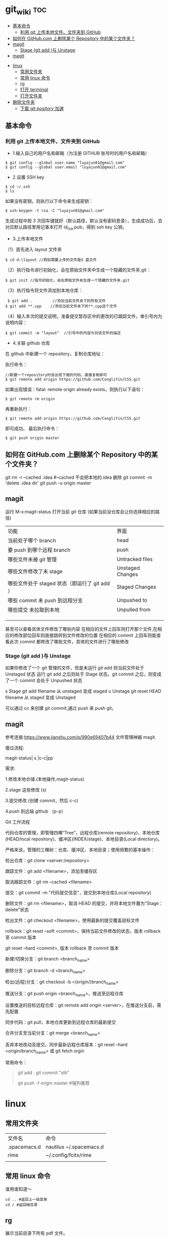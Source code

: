 * git_wiki                                                                      :toc:
  - [[#基本命令][基本命令]]
    - [[#利用-git-上传本地文件文件夹到-github][利用 git 上传本地文件、文件夹到 GitHub]]
  - [[#如何在-githubcom-上删除某个-repository-中的某个文件夹][如何在 GitHub.com 上删除某个 Repository 中的某个文件夹？]]
  - [[#magit][magit]]
    - [[#stage-git-add-与-unstage][Stage (git add )与 Unstage]]
  - [[#magit-1][magit]]
- [[#linux][linux]]
  - [[#常用文件夹][常用文件夹]]
  - [[#常用-linux-命令][常用 linux 命令]]
  - [[#rg][rg]]
  - [[#打开-terminial][打开 terminial]]
  - [[#打开文件夹][打开文件夹]]
- [[#删除文件夹][删除文件夹]]
  - [[#下载-git-pository-加速][下载 git pository 加速]]

** 基本命令
*** 利用 git 上传本地文件、文件夹到 GitHub

- 1.输入自己的用户名和邮箱（为注册 GITHUB 账号时的用户名和邮箱）

#+begin_src git
$ git config --global user.name "luyajun01@gmail.com"
$ git config --global user.email "luyajun01@gmail.com"
#+end_src

- 2.设置 SSH key
#+begin_src git
   $ cd ~/.ssh
   $ ls
#+end_src
如果没有密钥，则执行以下命令来生成密钥：
#+begin_src git
 $ ssh-keygen -t rsa -C "luyajun01@gmail.com"
#+end_src
生成过程中按 3 次回车键就好（默认路径，默认没有密码登录），生成成功后，去对应默认路径里用记事本打开 id_rsa.pub，得到 ssh key 公钥。

- 3.上传本地文件

（1）首先进入 layout 文件夹

#+begin_src git
$ cd d:\layout //假如需要上传的文件是d 盘文件
#+end_src

（2）执行指令进行初始化，会在原始文件夹中生成一个隐藏的文件夹.git：

#+begin_src git
  $ git init //指令初始化，会在原始文件夹生成一个隐藏的文件夹.git
#+end_src

（3）执行指令将文件添加到本地仓库：
#+begin_src git
     $ git add .         //添加当前文件夹下的所有文件
    $ git add **.cpp    //添加当前文件夹下的**.cpp这个文件
#+end_src

（4）输入本次的提交说明，准备提交暂存区中的更改的已跟踪文件，单引号内为说明内容：
#+begin_src git
    $ git commit -m "layout"  //引号中的内容为对该文件的描述
#+end_src

- 4.关联 github 仓库

在 github 中新建一个 repository，复制仓库地址：

执行命令：
#+begin_src git
   //新建一个repository时会出现下面的代码，直接复制即可
   $ git remote add origin https://github.com/CongliYin/CSS.git
#+end_src

如果出现错误：fatal: remote origin already exists，则执行以下语句：
#+begin_src git
 $ git remote rm origin
#+end_src
再重新执行：
#+begin_src git
 $ git remote add origin https://github.com/CongliYin/CSS.git
#+end_src
即可成功。
最后执行命令：

#+begin_src git
     $ git push origin master
#+end_src

** 如何在 GitHub.com 上删除某个 Repository 中的某个文件夹？
git rm -r --cached .idea  #--cached 不会把本地的.idea 删除
git commit -m 'delete .idea dir'
git push -u origin master

** magit
运行 M-x:magit-status 打开当前 git 仓库 (如果当前没仓库会让你选择相应的路径)

| 功能                                          | 界面             |
| 当前处于哪个 branch                           | head             |
| 要 push 到哪个远程 branch                     | push             |
| 哪些文件未被 git 管理                         | Untracked files  |
| 哪些文件修改了未 stage                        | Unstaged Changes |
| 哪些文件处于 staged 状态（即运行了 git add ） | Staged Changes   |
| 哪些 commit 未 push 到远程分支                | Unpushed to      |
| 哪些提交 未拉取到本地                         | Unpulled from    |
|                                               |                  |
|                                               |                  |
|                                               |                  |

甚至可以查看具体文件修改了哪些内容
在相应的文件上回车则打开那个文件,在相应的修改部位回车则直接跳转到文件修改的位置
在相应的 commit 上回车则能查看此次 commit 都修改了哪些文件，具体的文件进行了哪些修改

*** Stage (git add )与 Unstage
如果你修改了一个 git 管理的文件，但是未运行 git add 则当前文件处于 Unstaged 状态
运行 git add 之后则处于 Stage 状态。git commit 之后，则变成了一个 commit 会处于 Unpushed 状态

s 	Stage 	git add filename 	从 unstaged 变成 staged
u 	Unstage 	git reset HEAD filename 	从 staged 变成 Unstaged

可以通过 cc 来创建 git commit,通过 push 来 push git。
** magit
参考连接:https://www.jianshu.com/p/990e69407b44
文件管理神器 magit.

傻瓜流程:

magit-status| s |c-c|pp

需求:

1.修改本地仓储.(本地操作,magit-status)

2.stage 这些修改 (s)

3.提交修改.(创建 commit，然后 c-c)

4.push 到远端 github （p-p）

Git 工作流程

代码仓库的管理，即管理四棵“Tree”，远程仓库(remote repository)、本地仓库(HEAD/local repository)、缓冲区(INDEX/stage)、本地目录(Local directory)。

严格来说，管理的三棵树：仓库、缓冲区、本地目录；使用频繁的基本操作：

检出仓库：git clone <server:/repository>

跟踪文件：git add <filename>，添加至缓存区

取消跟踪文件：git rm --cached <filename>

提交：git commit -m "代码提交信息"，提交到本地仓库(Local repository)

删除文件：git rm <filename>，取消 HEAD 的提交，并将本地文件置为“Stage：delete”状态

检出文件：git checkout <filename>，使用最新的提交覆盖目标文件

rollback：git reset --soft <commit>，保持当前文件修改的状态，版本 rollback 至 commit 版本

                git reset --hard <commit>, 版本 rollback 至 commit 版本

新建/切换分支：git branch <branch_name>

删除分支：git branch -d <branch_name>

检出(远程)分支：git checkout -b <(origin/)branch_name>

推送分支：git push origin <branch_name>，推送至远程仓库

设置推送的目标远程仓库：git remote add origin <server>，在推送分支前，需先配置

同步代码：git pull，本地仓库更新到远程仓库的最新提交

合并分支至当前分支：git merge <branch_name>

丢弃本地改动及提交，同步最新远程仓库版本：git reset --hard <origin/branch_name> 或 git fetch orgin


常用命令：

#+begin_quote
git add .
git commit "sth"
# git commit -a -m 'Initial commit' #遇到问题，可以试试它！
git push -f origin master #强列推荐
#+end_quote

* linux
** 常用文件夹
| 文件名       | 命令                    |
| .spacemacs.d | nautilus ~/.spacemacs.d |
| rime         | ~/.config/fcitx/rime    |
|              |                         |
** 常用 linux 命令
谁用谁知道～
    #+begin_src
cd .. #返回上一级菜单
cd / #返回根目录
   #+end_src
** rg
展示当前目录下所有 pdf 文件。
#+begin_src
   rg --files -t "pdf"
#+end_src

** 打开 terminial
ctrl + alt + t 打开终端

   #+begin_src
    创建文件： touch a.txt
    创建文件夹： mkdir NewFolder
    删除文件： rm a.txt
    删除文件夹： rmdir NewFolder
    删除带有文件的文件夹： rm -r NewFolder
   #+end_src

** 打开文件夹
以下代码可以在 ubuntu 的 terminal 里方便地打开文件夹。
#+begin_src
nautilus ~/.emacs.d
#+end_src

* 删除文件夹
   #+begin_src
rmdir ~/.spacemacs.d
   #+end_src

#+begin_src
rm -rf some_dir
#+end_src

笑死我了

   #+begin_src
ps -aux #查看进程信息
ps -aux | grep mysql #查看具体某个进程
kill -9 pid #kill process
   #+end_src


** 下载 git pository 加速

#+begin_src
github.com.cnpmjs.org

git clone https://github.com.cnpmjs.org/luyajun01/.spacemacs.d.git

#+end_src
